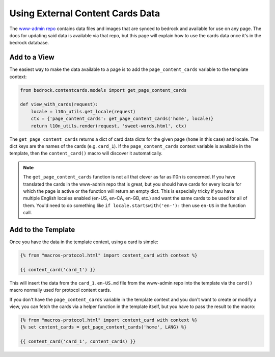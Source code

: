 .. This Source Code Form is subject to the terms of the Mozilla Public
.. License, v. 2.0. If a copy of the MPL was not distributed with this
.. file, You can obtain one at http://mozilla.org/MPL/2.0/.

.. _content-cards:

=================================
Using External Content Cards Data
=================================

The `www-admin repo`_ contains data files and images that are synced to
bedrock and available for use on any page. The docs for updating said
data is available via that repo, but this page will explain how to use
the cards data once it's in the bedrock database.

Add to a View
-------------

The easiest way to make the data available to a page is to add the
``page_content_cards`` variable to the template context:

.. code-block:: python

    from bedrock.contentcards.models import get_page_content_cards

    def view_with_cards(request):
        locale = l10n_utils.get_locale(request)
        ctx = {'page_content_cards': get_page_content_cards('home', locale)}
        return l10n_utils.render(request, 'sweet-words.html', ctx)

The ``get_page_content_cards`` returns a dict of card data dicts for the given page (``home`` in this case)
and locale. The dict keys are the names of the cards (e.g. ``card_1``). If the ``page_content_cards`` context
variable is available in the template, then the ``content_card()`` macro will discover it automatically.

.. note::

    The ``get_page_content_cards`` function is not all that clever as far as l10n is concerned. If you have
    translated the cards in the www-admin repo that is great, but you should have cards for every locale
    for which the page is active or the function will return an empty dict. This is especially tricky
    if you have multiple English locales enabled (en-US, en-CA, en-GB, etc.) and want the same cards to
    be used for all of them. You'd need to do something like ``if locale.startswith('en-'):`` then use
    ``en-US`` in the function call.

Add to the Template
-------------------

Once you have the data in the template context, using a card is simple:

.. code-block:: jinja

    {% from "macros-protocol.html" import content_card with context %}

    {{ content_card('card_1') }}

This will insert the data from the ``card_1.en-US.md`` file from the www-admin repo into the template
via the ``card()`` macro normally used for protocol content cards.

If you don't have the ``page_content_cards`` variable in the template context and you don't want to create or
modify a view, you can fetch the cards via a helper function in the template itself, but you have to pass the
result to the macro:

.. code-block:: jinja

    {% from "macros-protocol.html" import content_card with context %}
    {% set content_cards = get_page_content_cards('home', LANG) %}

    {{ content_card('card_1', content_cards) }}

.. _www-admin repo: https://www-admin.readthedocs.io/
